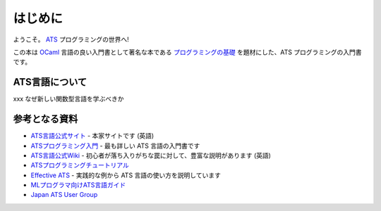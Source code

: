 ========
はじめに
========

ようこそ。 ATS_ プログラミングの世界へ!

この本は OCaml_ 言語の良い入門書として著名な本である `プログラミングの基礎`_ を題材にした、ATS プログラミングの入門書です。

.. _ATS: http://www.ats-lang.org/
.. _OCaml: https://ocaml.org/
.. _プログラミングの基礎: http://pllab.is.ocha.ac.jp/~asai/book/Top.html

ATS言語について
===============

xxx なぜ新しい関数型言語を学ぶべきか

参考となる資料
==============

* `ATS言語公式サイト`_ - 本家サイトです (英語)
* `ATSプログラミング入門`_ - 最も詳しい ATS 言語の入門書です
* `ATS言語公式Wiki`_ - 初心者が落ち入りがちな罠に対して、豊富な説明があります (英語)
* `ATSプログラミングチュートリアル`_
* `Effective ATS`_ - 実践的な例から ATS 言語の使い方を説明しています
* `MLプログラマ向けATS言語ガイド`_
* `Japan ATS User Group`_

.. _`ATS言語公式サイト`: http://www.ats-lang.org/
.. _`ATS言語公式Wiki`: https://github.com/githwxi/ATS-Postiats/wiki
.. _`ATSプログラミング入門`: http://jats-ug.metasepi.org/doc/ATS2/INT2PROGINATS/
.. _`ATSプログラミングチュートリアル`: http://jats-ug.metasepi.org/doc/ATS2/ATS2TUTORIAL/
.. _`Effective ATS`: https://github.com/jats-ug/translate/blob/master/Manual/EffectiveATS.md
.. _`MLプログラマ向けATS言語ガイド`: https://github.com/jats-ug/translate/blob/master/Web/cs.likai.org/ats/ml-programmers-guide-to-ats.md
.. _`Japan ATS User Group`: http://jats-ug.metasepi.org/
